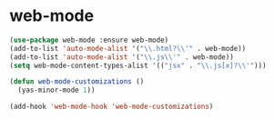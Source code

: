 * web-mode

  #+begin_src emacs-lisp
    (use-package web-mode :ensure web-mode)
    (add-to-list 'auto-mode-alist '("\\.html?\\'" . web-mode))
    (add-to-list 'auto-mode-alist '("\\.js\\'" . web-mode))
    (setq web-mode-content-types-alist '(("jsx" . "\\.js[x]?\\'")))

    (defun web-mode-customizations ()
      (yas-minor-mode 1))

    (add-hook 'web-mode-hook 'web-mode-customizations)
  #+end_src

